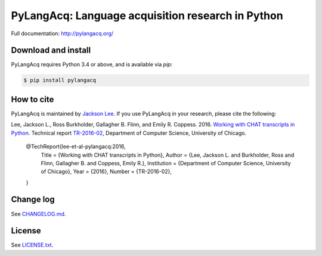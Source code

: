 PyLangAcq: Language acquisition research in Python
==================================================

.. image:: https://travis-ci.org/pylangacq/pylangacq.svg?branch=master
   :target: https://travis-ci.org/pylangacq/pylangacq

Full documentation: http://pylangacq.org/


Download and install
--------------------

PyLangAcq requires Python 3.4 or above, and is available via `pip`:

.. code-block:: bash

   $ pip install pylangacq


How to cite
-----------

PyLangAcq is maintained by `Jackson Lee <http://jacksonllee.com/>`_.
If you use PyLangAcq in your research,
please cite the following:

Lee, Jackson L., Ross Burkholder, Gallagher B. Flinn, and Emily R. Coppess. 2016.
`Working with CHAT transcripts in Python <http://jacksonllee.com/papers/lee-etal-2016-pylangacq.pdf>`_.
Technical report `TR-2016-02 <http://www.cs.uchicago.edu/research/publications/techreports/TR-2016-02>`_,
Department of Computer Science, University of Chicago.

   @TechReport{lee-et-al-pylangacq:2016,
      Title       = {Working with CHAT transcripts in Python},
      Author      = {Lee, Jackson L. and Burkholder, Ross and Flinn, Gallagher B. and Coppess, Emily R.},
      Institution = {Department of Computer Science, University of Chicago},
      Year        = {2016},
      Number      = {TR-2016-02},
   }


Change log
----------

See `CHANGELOG.md <CHANGELOG.md>`_.


License
-------

See `LICENSE.txt <LICENSE.txt>`_.

